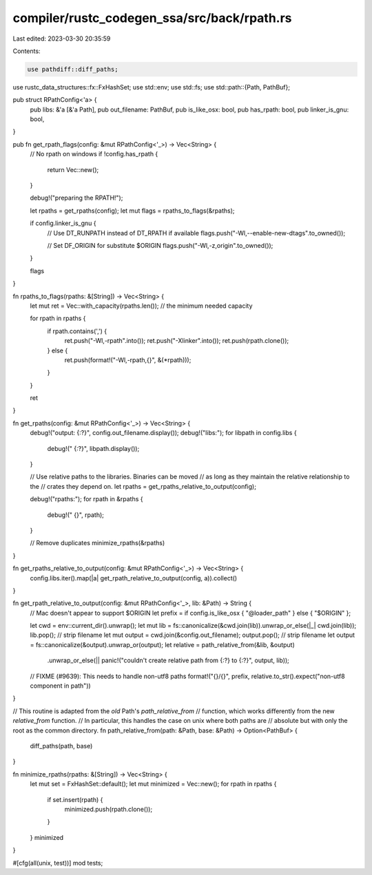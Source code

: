 compiler/rustc_codegen_ssa/src/back/rpath.rs
============================================

Last edited: 2023-03-30 20:35:59

Contents:

.. code-block:: rs

    use pathdiff::diff_paths;
use rustc_data_structures::fx::FxHashSet;
use std::env;
use std::fs;
use std::path::{Path, PathBuf};

pub struct RPathConfig<'a> {
    pub libs: &'a [&'a Path],
    pub out_filename: PathBuf,
    pub is_like_osx: bool,
    pub has_rpath: bool,
    pub linker_is_gnu: bool,
}

pub fn get_rpath_flags(config: &mut RPathConfig<'_>) -> Vec<String> {
    // No rpath on windows
    if !config.has_rpath {
        return Vec::new();
    }

    debug!("preparing the RPATH!");

    let rpaths = get_rpaths(config);
    let mut flags = rpaths_to_flags(&rpaths);

    if config.linker_is_gnu {
        // Use DT_RUNPATH instead of DT_RPATH if available
        flags.push("-Wl,--enable-new-dtags".to_owned());

        // Set DF_ORIGIN for substitute $ORIGIN
        flags.push("-Wl,-z,origin".to_owned());
    }

    flags
}

fn rpaths_to_flags(rpaths: &[String]) -> Vec<String> {
    let mut ret = Vec::with_capacity(rpaths.len()); // the minimum needed capacity

    for rpath in rpaths {
        if rpath.contains(',') {
            ret.push("-Wl,-rpath".into());
            ret.push("-Xlinker".into());
            ret.push(rpath.clone());
        } else {
            ret.push(format!("-Wl,-rpath,{}", &(*rpath)));
        }
    }

    ret
}

fn get_rpaths(config: &mut RPathConfig<'_>) -> Vec<String> {
    debug!("output: {:?}", config.out_filename.display());
    debug!("libs:");
    for libpath in config.libs {
        debug!("    {:?}", libpath.display());
    }

    // Use relative paths to the libraries. Binaries can be moved
    // as long as they maintain the relative relationship to the
    // crates they depend on.
    let rpaths = get_rpaths_relative_to_output(config);

    debug!("rpaths:");
    for rpath in &rpaths {
        debug!("    {}", rpath);
    }

    // Remove duplicates
    minimize_rpaths(&rpaths)
}

fn get_rpaths_relative_to_output(config: &mut RPathConfig<'_>) -> Vec<String> {
    config.libs.iter().map(|a| get_rpath_relative_to_output(config, a)).collect()
}

fn get_rpath_relative_to_output(config: &mut RPathConfig<'_>, lib: &Path) -> String {
    // Mac doesn't appear to support $ORIGIN
    let prefix = if config.is_like_osx { "@loader_path" } else { "$ORIGIN" };

    let cwd = env::current_dir().unwrap();
    let mut lib = fs::canonicalize(&cwd.join(lib)).unwrap_or_else(|_| cwd.join(lib));
    lib.pop(); // strip filename
    let mut output = cwd.join(&config.out_filename);
    output.pop(); // strip filename
    let output = fs::canonicalize(&output).unwrap_or(output);
    let relative = path_relative_from(&lib, &output)
        .unwrap_or_else(|| panic!("couldn't create relative path from {:?} to {:?}", output, lib));
    // FIXME (#9639): This needs to handle non-utf8 paths
    format!("{}/{}", prefix, relative.to_str().expect("non-utf8 component in path"))
}

// This routine is adapted from the *old* Path's `path_relative_from`
// function, which works differently from the new `relative_from` function.
// In particular, this handles the case on unix where both paths are
// absolute but with only the root as the common directory.
fn path_relative_from(path: &Path, base: &Path) -> Option<PathBuf> {
    diff_paths(path, base)
}

fn minimize_rpaths(rpaths: &[String]) -> Vec<String> {
    let mut set = FxHashSet::default();
    let mut minimized = Vec::new();
    for rpath in rpaths {
        if set.insert(rpath) {
            minimized.push(rpath.clone());
        }
    }
    minimized
}

#[cfg(all(unix, test))]
mod tests;


